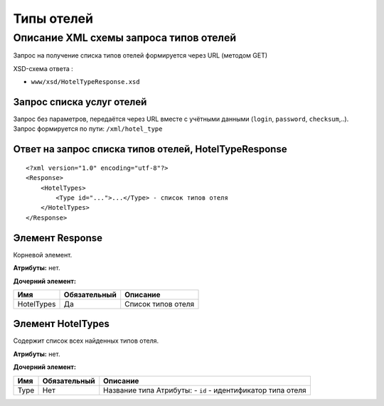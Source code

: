 Типы отелей
###########

Описание XML схемы запроса типов отелей
=======================================

Запрос на получение списка типов отелей формируется через URL (методом GET)

XSD-схема ответа :

-  ``www/xsd/HotelTypeResponse.xsd``

Запрос списка услуг отелей
--------------------------

| Запрос без параметров, передаётся через URL вместе с учётными данными (``login``, ``password``, ``checksum``,..).
| Запрос формируется по пути: ``/xml/hotel_type``

Ответ на запрос списка типов отелей, HotelTypeResponse
------------------------------------------------------

::

    <?xml version="1.0" encoding="utf-8"?>
    <Response>
        <HotelTypes>
            <Type id="...">...</Type> - список типов отеля
        </HotelTypes>
    </Response>

Элемент Response
----------------

Корневой элемент.

**Атрибуты:** нет.

**Дочерний элемент:**

+------------+--------------+--------------------+
| Имя        | Обязательный | Описание           |
+============+==============+====================+
| HotelTypes | Да           | Список типов отеля |
+------------+--------------+--------------------+

Элемент HotelTypes
------------------

Содержит список всех найденных типов отеля.

**Атрибуты:** нет.

**Дочерний элемент:**

+------+--------------+--------------------------------------+
| Имя  | Обязательный | Описание                             |
+======+==============+======================================+
| Type | Нет          | Название типа                        |
|      |              | Атрибуты:                            |
|      |              | -  ``id`` - идентификатор типа отеля |
+------+--------------+--------------------------------------+

